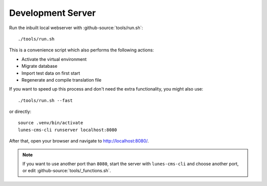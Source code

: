 ******************
Development Server
******************

Run the inbuilt local webserver with :github-source:`tools/run.sh`::

    ./tools/run.sh

This is a convenience script which also performs the following actions:

* Activate the virtual environment
* Migrate database
* Import test data on first start
* Regenerate and compile translation file

If you want to speed up this process and don't need the extra functionality, you might also use::

    ./tools/run.sh --fast

or directly::

    source .venv/bin/activate
    lunes-cms-cli runserver localhost:8080

After that, open your browser and navigate to http://localhost:8080/.

.. Note::

    If you want to use another port than ``8080``, start the server with ``lunes-cms-cli`` and choose another port, or edit :github-source:`tools/_functions.sh`.
